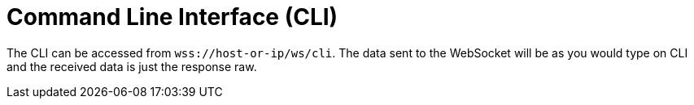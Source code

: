 = Command Line Interface (CLI)

The CLI can be accessed from `wss://host-or-ip/ws/cli`. The data sent to the WebSocket will be as you would type on CLI and the received data is just the response raw.